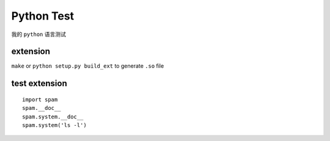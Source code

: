 Python Test
===========


我的 ``python`` 语言测试


extension
---------

``make`` or ``python setup.py build_ext`` to generate ``.so`` file

test extension
--------------

::

    import spam
    spam.__doc__
    spam.system.__doc__
    spam.system('ls -l')
